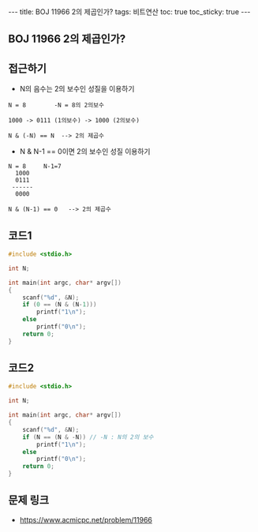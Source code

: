 #+HTML: ---
#+HTML: title: BOJ 11966 2의 제곱인가?
#+HTML: tags: 비트연산
#+HTML: toc: true
#+HTML: toc_sticky: true
#+HTML: ---
#+OPTIONS: ^:nil

** BOJ 11966 2의 제곱인가?

** 접근하기
- N의 음수는 2의 보수인 성질을 이용하기
#+BEGIN_EXAMPLE
N = 8        -N = 8의 2의보수

1000 -> 0111 (1의보수) -> 1000 (2의보수)

N & (-N) == N  --> 2의 제곱수 
#+END_EXAMPLE

- N & N-1 == 0이면 2의 보수인 성질 이용하기
#+BEGIN_EXAMPLE
N = 8     N-1=7
  1000
  0111
 ------
  0000

N & (N-1) == 0   --> 2의 제곱수
#+END_EXAMPLE
** 코드1
#+BEGIN_SRC cpp
#include <stdio.h>

int N;

int main(int argc, char* argv[])
{
    scanf("%d", &N);
    if (0 == (N & (N-1)))
        printf("1\n");
    else
        printf("0\n");
    return 0;
}
#+END_SRC

** 코드2
#+BEGIN_SRC cpp
#include <stdio.h>

int N;

int main(int argc, char* argv[])
{
    scanf("%d", &N);
    if (N == (N & -N)) // -N : N의 2의 보수
        printf("1\n");
    else
        printf("0\n");
    return 0;
}
#+END_SRC


** 문제 링크
- https://www.acmicpc.net/problem/11966
